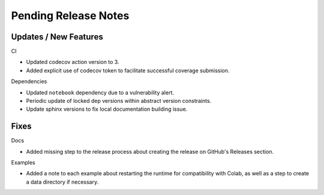 Pending Release Notes
=====================

Updates / New Features
----------------------

CI

* Updated codecov action version to 3.

* Added explicit use of codecov token to facilitate successful coverage
  submission.

Dependencies

* Updated ``notebook`` dependency due to a vulnerability alert.

* Periodic update of locked dep versions within abstract version constraints.

* Update sphinx versions to fix local documentation building issue.

Fixes
-----

Docs

* Added missing step to the release process about creating the release on
  GitHub's Releases section.

Examples

* Added a note to each example about restarting the runtime for compatibility
  with Colab, as well as a step to create a data directory if necessary.

